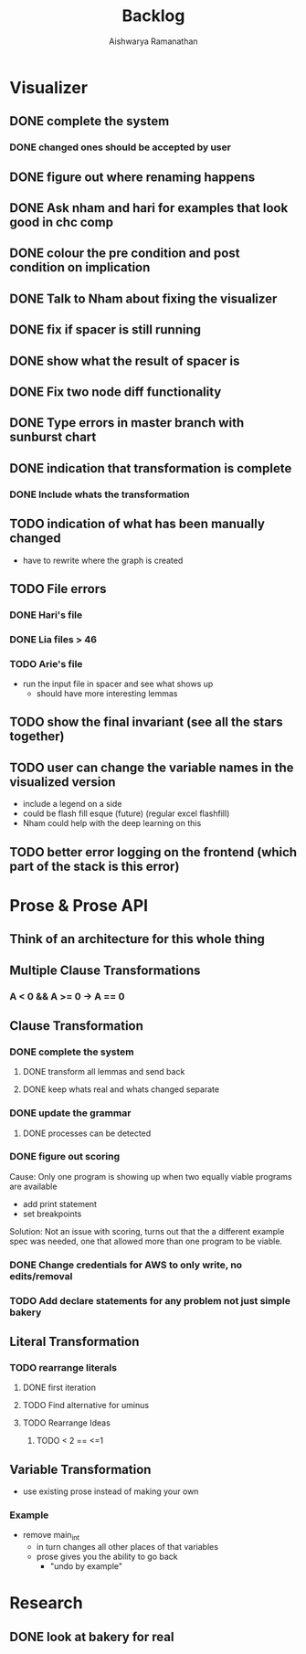 #+TITLE: Backlog
#+AUTHOR: Aishwarya Ramanathan

* Visualizer
** DONE complete the system
*** DONE changed ones should be accepted by user
** DONE figure out where renaming happens
** DONE Ask nham and hari for examples that look good in chc comp
** DONE colour the pre condition and post condition on implication
** DONE Talk to Nham about fixing the visualizer
   DEADLINE: <2020-10-13 Tue>
** DONE fix if spacer is still running
** DONE show what the result of spacer is
** DONE Fix two node diff functionality
** DONE Type errors in master branch with sunburst chart
** DONE indication that transformation is complete
*** DONE Include whats the transformation
** TODO indication of what has been manually changed
    - have to rewrite where the graph is created
** TODO File errors
*** DONE Hari's file
*** DONE Lia files > 46
*** TODO Arie's file
    - run the input file in spacer and see what shows up
      - should have more interesting lemmas
** TODO show the final invariant (see all the stars together)
** TODO user can change the variable names in the visualized version
   - include a legend on a side
   - could be flash fill esque (future) (regular excel flashfill)
   - Nham could help with the deep learning on this
** TODO better error logging on the frontend (which part of the stack is this error)
* Prose & Prose API
** Think of an architecture for this whole thing
** Multiple Clause Transformations
*** A < 0 && A >= 0 -> A == 0

** Clause Transformation
*** DONE complete the system
**** DONE transform all lemmas and send back
**** DONE keep whats real and whats changed separate
*** DONE update the grammar
**** DONE processes can be detected
*** DONE figure out scoring
   Cause: Only one program is showing up when two equally viable programs are available
   - add print statement
   - set breakpoints
   Solution: Not an issue with scoring, turns out that the a different example spec was needed,
   one that allowed more than one program to be viable.
*** DONE Change credentials for AWS to only write, no edits/removal
*** TODO Add declare statements for any problem not just simple bakery
    
** Literal Transformation
*** TODO rearrange literals
**** DONE first iteration
**** TODO Find alternative for uminus
**** TODO Rearrange Ideas
***** TODO < 2 == <=1
      
** Variable Transformation
   - use existing prose instead of making your own
*** Example
    - remove main_int
      - in turn changes all other places of that variables
      - prose gives you the ability to go back
        - "undo by example"
        
* Research
** DONE look at bakery for real
